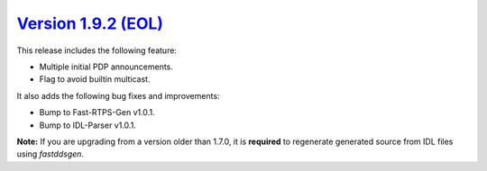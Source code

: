 `Version 1.9.2 (EOL) <https://fast-dds.docs.eprosima.com/en/v1.9.2/index.html>`_
^^^^^^^^^^^^^^^^^^^^^^^^^^^^^^^^^^^^^^^^^^^^^^^^^^^^^^^^^^^^^^^^^^^^^^^^^^^^^^^^

This release includes the following feature:

* Multiple initial PDP announcements.
* Flag to avoid builtin multicast.

It also adds the following bug fixes and improvements:

* Bump to Fast-RTPS-Gen v1.0.1.
* Bump to IDL-Parser v1.0.1.

**Note:** If you are upgrading from a version older than 1.7.0, it is **required** to regenerate generated source
from IDL files using *fastddsgen*.
